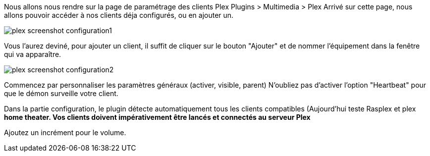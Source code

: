 Nous allons nous rendre sur la page de paramétrage des clients Plex Plugins > Multimedia > Plex
Arrivé sur cette page, nous allons pouvoir accéder à nos clients déja configurés, ou en ajouter un.

image::../images/plex_screenshot_configuration1.jpg[]

Vous l'aurez deviné, pour ajouter un client, il suffit de cliquer sur le bouton "Ajouter" et de nommer l'équipement dans la fenêtre qui va apparaître.

image::../images/plex_screenshot_configuration2.jpg[]

Commencez par personnaliser les paramètres généraux (activer, visible, parent)
N'oubliez pas d'activer l'option "Heartbeat" pour que le démon surveille votre client.

Dans la partie configuration, le plugin détecte automatiquement tous les clients compatibles (Aujourd'hui teste Rasplex et plex *home theater.
Vos clients doivent impérativement être lancés et connectés au serveur Plex*

Ajoutez un incrément pour le volume.
